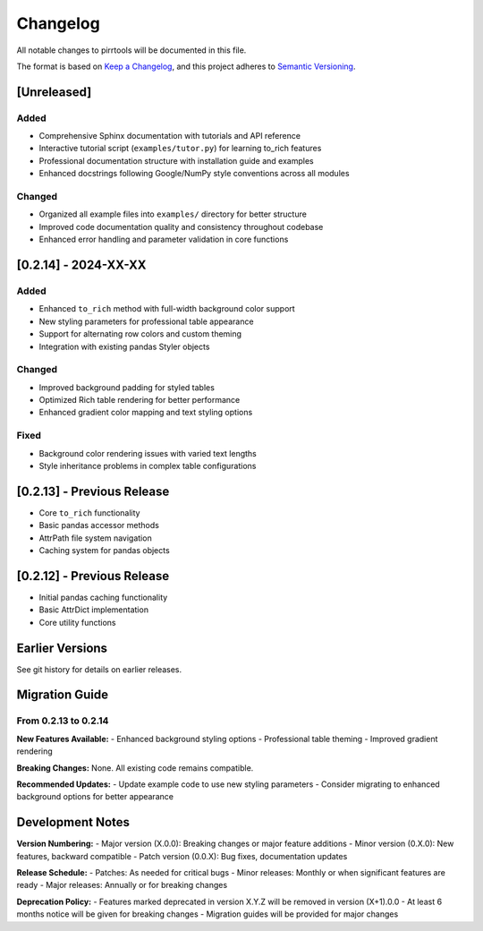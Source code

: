 =========
Changelog
=========

All notable changes to pirrtools will be documented in this file.

The format is based on `Keep a Changelog <https://keepachangelog.com/en/1.0.0/>`_,
and this project adheres to `Semantic Versioning <https://semver.org/spec/v2.0.0.html>`_.

[Unreleased]
============

Added
-----
- Comprehensive Sphinx documentation with tutorials and API reference
- Interactive tutorial script (``examples/tutor.py``) for learning to_rich features
- Professional documentation structure with installation guide and examples
- Enhanced docstrings following Google/NumPy style conventions across all modules

Changed
-------
- Organized all example files into ``examples/`` directory for better structure
- Improved code documentation quality and consistency throughout codebase
- Enhanced error handling and parameter validation in core functions

[0.2.14] - 2024-XX-XX
======================

Added
-----
- Enhanced ``to_rich`` method with full-width background color support
- New styling parameters for professional table appearance
- Support for alternating row colors and custom theming
- Integration with existing pandas Styler objects

Changed
-------
- Improved background padding for styled tables
- Optimized Rich table rendering for better performance
- Enhanced gradient color mapping and text styling options

Fixed
-----
- Background color rendering issues with varied text lengths
- Style inheritance problems in complex table configurations

[0.2.13] - Previous Release
============================

- Core ``to_rich`` functionality
- Basic pandas accessor methods
- AttrPath file system navigation
- Caching system for pandas objects

[0.2.12] - Previous Release  
============================

- Initial pandas caching functionality
- Basic AttrDict implementation
- Core utility functions

Earlier Versions
================

See git history for details on earlier releases.

Migration Guide
===============

From 0.2.13 to 0.2.14
----------------------

**New Features Available:**
- Enhanced background styling options
- Professional table theming
- Improved gradient rendering

**Breaking Changes:**
None. All existing code remains compatible.

**Recommended Updates:**
- Update example code to use new styling parameters
- Consider migrating to enhanced background options for better appearance

Development Notes
=================

**Version Numbering:**
- Major version (X.0.0): Breaking changes or major feature additions
- Minor version (0.X.0): New features, backward compatible
- Patch version (0.0.X): Bug fixes, documentation updates

**Release Schedule:**
- Patches: As needed for critical bugs
- Minor releases: Monthly or when significant features are ready
- Major releases: Annually or for breaking changes

**Deprecation Policy:**
- Features marked deprecated in version X.Y.Z will be removed in version (X+1).0.0
- At least 6 months notice will be given for breaking changes
- Migration guides will be provided for major changes
